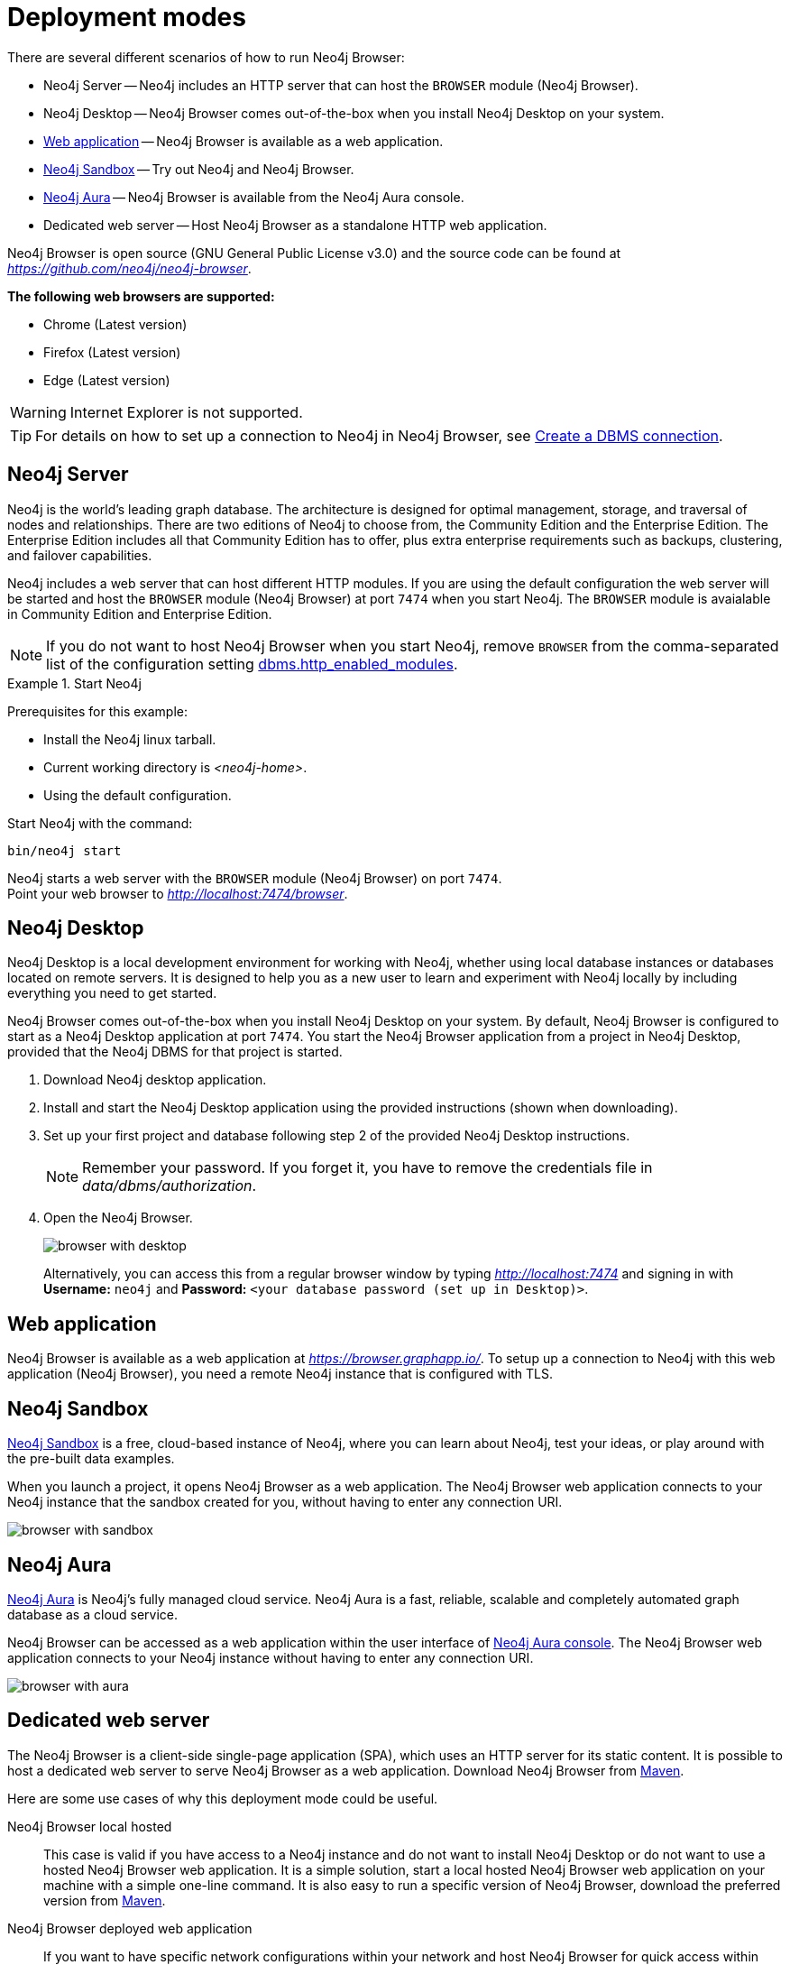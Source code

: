[[deployment-modes]]
= Deployment modes
:description: This section describes the different deployment modes of Neo4j Browser.

There are several different scenarios of how to run Neo4j Browser:

* Neo4j Server -- Neo4j includes an HTTP server that can host the `BROWSER` module (Neo4j Browser).
* Neo4j Desktop -- Neo4j Browser comes out-of-the-box when you install Neo4j Desktop on your system.
* link:https://browser.graphapp.io/[Web application] -- Neo4j Browser is available as a web application.
* link:https://neo4j.com/sandbox/[Neo4j Sandbox] -- Try out Neo4j and Neo4j Browser.
* link:https://console.neo4j.io[Neo4j Aura] -- Neo4j Browser is available from the Neo4j Aura console.
* Dedicated web server -- Host Neo4j Browser as a standalone HTTP web application.


Neo4j Browser is open source (GNU General Public License v3.0) and the source code can be found at link:https://github.com/neo4j/neo4j-browser[_https://github.com/neo4j/neo4j-browser_].

**The following web browsers are supported:**

* Chrome (Latest version)
* Firefox (Latest version)
* Edge (Latest version)

[WARNING]
====
Internet Explorer is not supported.
====

[TIP]
====
For details on how to set up a connection to Neo4j in Neo4j Browser, see xref:operations#create-dbms-connection[Create a DBMS connection].
====


[[bundled-neo4j]]
== Neo4j Server

Neo4j is the world’s leading graph database.
The architecture is designed for optimal management, storage, and traversal of nodes and relationships.
There are two editions of Neo4j to choose from, the Community Edition and the Enterprise Edition.
The Enterprise Edition includes all that Community Edition has to offer, plus extra enterprise requirements such as backups, clustering, and failover capabilities.

Neo4j includes a web server that can host different HTTP modules.
If you are using the default configuration the web server will be started and host the `BROWSER` module (Neo4j Browser) at port `7474` when you start Neo4j.
The `BROWSER` module is avaialable in Community Edition and Enterprise Edition.

[NOTE]
====
If you do not want to host Neo4j Browser when you start Neo4j, remove `BROWSER` from the comma-separated list of the configuration setting https://neo4j.com/docs/operations-manual/current/reference/configuration-settings/#config_dbms.http_enabled_modules[dbms.http_enabled_modules].
====

.Start Neo4j
====
Prerequisites for this example:

* Install the Neo4j linux tarball.
* Current working directory is _<neo4j-home>_.
* Using the default configuration.

Start Neo4j with the command:

[source, shell]
----
bin/neo4j start
----

Neo4j starts a web server with the `BROWSER` module (Neo4j Browser) on port `7474`. +
Point your web browser to link:http://localhost:7474/browser[_http://localhost:7474/browser_].
====


[[bundled-desktop]]
== Neo4j Desktop

Neo4j Desktop is a local development environment for working with Neo4j, whether using local database instances or databases located on remote servers.
It is designed to help you as a new user to learn and experiment with Neo4j locally by including everything you need to get started.

Neo4j Browser comes out-of-the-box when you install Neo4j Desktop on your system.
By default, Neo4j Browser is configured to start as a Neo4j Desktop application at port `7474`.
You start the Neo4j Browser application from a project in Neo4j Desktop, provided that the Neo4j DBMS for that project is started.

. Download Neo4j desktop application.
. Install and start the Neo4j Desktop application using the provided instructions (shown when downloading).
. Set up your first project and database following step 2 of the provided Neo4j Desktop instructions.
+
[NOTE]
====
Remember your password.
If you forget it, you have to remove the credentials file in _data/dbms/authorization_.
====
. Open the Neo4j Browser.
+
image:browser-with-desktop.png[]
+
Alternatively, you can access this from a regular browser window by typing _http://localhost:7474_ and signing in with *Username:* `neo4j` and *Password:* `<your database password (set up in Desktop)>`. +


[[web-application]]
== Web application

Neo4j Browser is available as a web application at link:https://browser.graphapp.io/[_https://browser.graphapp.io/_].
To setup up a connection to Neo4j with this web application (Neo4j Browser), you need a remote Neo4j instance that is configured with TLS.


[[sandbox]]
== Neo4j Sandbox

link:https://neo4j.com/sandbox/[Neo4j Sandbox] is a free, cloud-based instance of Neo4j, where you can learn about Neo4j, test your ideas, or play around with the pre-built data examples.

When you launch a project, it opens Neo4j Browser as a web application.
The Neo4j Browser web application connects to your Neo4j instance that the sandbox created for you, without having to enter any connection URI.

image:browser-with-sandbox.png[]


[[aura]]
== Neo4j Aura

link:https://neo4j.com/cloud/aura/[Neo4j Aura] is Neo4j’s fully managed cloud service.
Neo4j Aura is a fast, reliable, scalable and completely automated graph database as a cloud service.

Neo4j Browser can be accessed as a web application within the user interface of link:https://console.neo4j.io/[Neo4j Aura console].
The Neo4j Browser web application connects to your Neo4j instance without having to enter any connection URI.

image:browser-with-aura.png[]


[[web-server]]
== Dedicated web server

The Neo4j Browser is a client-side single-page application (SPA), which uses an HTTP server for its static content.
It is possible to host a dedicated web server to serve Neo4j Browser as a web application.
Download Neo4j Browser from link:https://search.maven.org/artifact/org.neo4j.client/neo4j-browser[Maven].

Here are some use cases of why this deployment mode could be useful.

Neo4j Browser local hosted::
This case is valid if you have access to a Neo4j instance and do not want to install Neo4j Desktop or do not want to use a hosted Neo4j Browser web application.
It is a simple solution, start a local hosted Neo4j Browser web application on your machine with a simple one-line command.
It is also easy to run a specific version of Neo4j Browser, download the preferred version from link:https://search.maven.org/artifact/org.neo4j.client/neo4j-browser[Maven].

Neo4j Browser deployed web application::
If you want to have specific network configurations within your network and host Neo4j Browser for quick access within your organization, you can host Neo4j Browser with an HTTP web server.
This allows for full control of configuring the HTTP web server as needed.
For example you way want to add a layer of access control to access the Neo4j Browser web application and configure the HTTP web server connection to use TLS.

Extend or improve the source code::
Neo4j Browser is open source (GNU General Public License v3.0), and the source code can be found at link:https://github.com/neo4j/neo4j-browser[_https://github.com/neo4j/neo4j-browser_].
If you want to extend or contribute to the project, you can alter the code.
This allows you to run a modified version of Neo4j Browser.


[TIP]
====
If you have installed Neo4j on your system, then disable the browser module (`BROWSER`) from running. +
For more information, see link:https://neo4j.com/docs/operations-manual/current/reference/configuration-settings/#config_dbms.http_enabled_modules[dbms.http_enabled_modules] configuration setting.
====


[[http-web-servers]]
=== HTTP web servers

Here is a list of suggestions for simple HTTP web servers that can be used to host Neo4j Browser.

Python3 -- `http.server`::
A simple HTTP server that is bundled with Python 3. Do not use in production environment.
+
[source, shell]
----
python -m http.server --directory neo4j-browser/ 8080
----
+
For more information, see link:https://docs.python.org/3/library/http.server.html[_https://docs.python.org/3/library/http.server.html_].

Node.js -- `http-server`::
A simple, zero-configuration command-line HTTP server.
+
[source, shell]
----
npx http-server -p 8080 neo4j-browser/
----
+
For more information, see link:https://www.npmjs.com/package/http-server[_https://www.npmjs.com/package/http-server_].

Node.js -- `serve`::
A simple HTTP server is ideal for serving a static site, single page application or just a static file.
+
[source, shell]
----
npx serve -l 8080 neo4j-browser/
----
+
For more information, see link:https://www.npmjs.com/package/serve[_https://www.npmjs.com/package/serve_].

[TIP]
====
HTTP servers suitable for production use:

Nginx::
A web server that can also be used as a reverse proxy and a load balancer. +
For more information, see link:https://www.nginx.com/[_https://www.nginx.com/_].

Apache HTTP Server::
For more information, see link:https://httpd.apache.org/[_https://httpd.apache.org/_].

Internet Information Services (IIS)::
For more information, see link:https://www.iis.net/[_https://www.iis.net/_].
====


[[pre-built-neo4j-browser]]
=== Pre-built Neo4j Browser

You can download Neo4j Browser from Maven (link:https://search.maven.org/artifact/org.neo4j.client/neo4j-browser[_https://search.maven.org/artifact/org.neo4j.client/neo4j-browser_]) and serve the web application with an HTTP server.


.Get pre-built Neo4j Browser and run an HTTP web server
====

. **Download Neo4j Browser from Maven.**
+
[source, shell, subs="attributes+"]
----
wget https://repo1.maven.org/maven2/org/neo4j/client/neo4j-browser/{neo4j-browser-version}/neo4j-browser-{neo4j-browser-version}.jar
----
+
Alternatively, manually go to link:https://search.maven.org/artifact/org.neo4j.client/neo4j-browser[_https://search.maven.org/artifact/org.neo4j.client/neo4j-browser_] and download Neo4j Browser.
+
. **Unzip the .jar file.**
+
[source, shell, subs="attributes+"]
----
unzip neo4j-browser-{neo4j-browser-version}.jar
----
+
. **Host Neo4j Browser with an HTTP server.**
+
Start a web server to serve the content.
In this example, you start a web server with Python 3.
+
[source, shell]
----
python -m http.server --directory browser/ 8080
----
+
Point your web browser to link:http://localhost:8080[_http://localhost:8080_].
+
. **Test the connection to a Neo4j database instance.**
+
If you have the Neo4j tarball, you can start the database instance with the command (assuming that the current working directory is _<neo4j-home>_):
+
[source, shell]
----
bin/neo4j start
----
+
In Neo4j Browser, connect to the Neo4j database instance with the URI:
+
[source, role=noheader]
----
neo4j://localhost:7687
----
====

[TIP]
====
For details on how to set up a connection to Neo4j in Neo4j Browser, see xref:operations#create-dbms-connection[Create a DBMS connection].
====


[[build-neo4j-browser]]
=== Build Neo4j Browser

You can build the source code and host Neo4j Browser.

The source code can be found at link:https://github.com/neo4j/neo4j-browser[https://github.com/neo4j/neo4j-browser].

.Build Neo4j Browser and run an HTTP web server
====

. **Get the source code from Github**
+
Clone the Neo4j Browser Git repository.
The command gets only the `master` branch to save bandwidth and file space.
+
[source, shell]
----
git clone --single-branch --branch=master https://github.com/neo4j/neo4j-browser/
----
+
Change the current working directory to the root of the Git repository.
+
[source, shell]
----
cd neo4j-browser
----
+
. **Build with Node.js.**
+
.. **Install Node.js dependencies.**
+
[source, shell]
----
npm install
----
+
.. **Build the project.**
+
[source, shell]
----
npm build
----
+
. **Host web application with an HTTP server.**
+
Start a web server to serve the content.
In this example you, start a web server with Python 3.
+
[source, shell]
----
python -m http.server --directory dist/ 8080
----
+
Point your web browser to link:http://localhost:8080[_http://localhost:8080_].
====

[TIP]
====
For details on how to set up a connection to Neo4j in Neo4j Browser, see xref:operations#create-dbms-connection[Create a DBMS connection].
====

//https://neo4j.com/docs/bloom-user-guide/current/bloom-installation/#_bloom_web_app_hosted_in_a_separate_web_server
